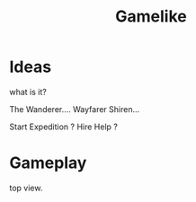 #+TITLE: Gamelike

* Ideas
what is it?

The Wanderer.... Wayfarer
Shiren...

Start Expedition ?
Hire Help ?

* Gameplay
top view.







